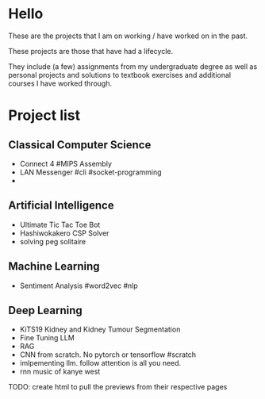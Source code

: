 * Hello
These are the projects that I am on working / have worked on in the past.

These projects are those that have had a lifecycle.

They include (a few) assignments from my undergraduate degree as well as personal projects and solutions to textbook exercises and additional courses I have worked through.

* Project list

** Classical Computer Science
- Connect 4 #MIPS Assembly
- LAN Messenger #cli #socket-programming
- 
  
** Artificial Intelligence
- Ultimate Tic Tac Toe Bot
- Hashiwokakero CSP Solver
- solving peg solitaire

  
** Machine Learning
- Sentiment Analysis #word2vec #nlp



** Deep Learning
- KiTS19 Kidney and Kidney Tumour Segmentation
- Fine Tuning LLM
- RAG
- CNN from scratch. No pytorch or tensorflow #scratch
- imlpementing llm. follow attention is all you need.
- rnn music of kanye west




TODO: create html to pull the previews from their respective pages 
